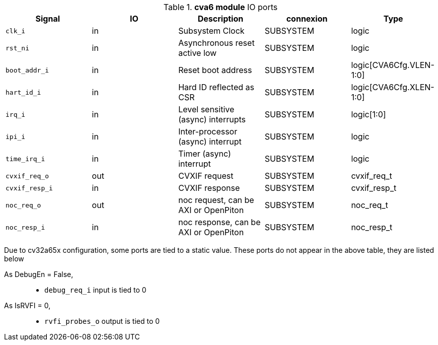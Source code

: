 ////
   Copyright 2024 Thales DIS France SAS
   Licensed under the Solderpad Hardware License, Version 2.1 (the "License");
   you may not use this file except in compliance with the License.
   SPDX-License-Identifier: Apache-2.0 WITH SHL-2.1
   You may obtain a copy of the License at https://solderpad.org/licenses/

   Original Author: Jean-Roch COULON - Thales
////

[[_CVA6_cva6_ports]]

.*cva6 module* IO ports
|===
|Signal | IO | Description | connexion | Type

|`clk_i` | in | Subsystem Clock | SUBSYSTEM | logic

|`rst_ni` | in | Asynchronous reset active low | SUBSYSTEM | logic

|`boot_addr_i` | in | Reset boot address | SUBSYSTEM | logic[CVA6Cfg.VLEN-1:0]

|`hart_id_i` | in | Hard ID reflected as CSR | SUBSYSTEM | logic[CVA6Cfg.XLEN-1:0]

|`irq_i` | in | Level sensitive (async) interrupts | SUBSYSTEM | logic[1:0]

|`ipi_i` | in | Inter-processor (async) interrupt | SUBSYSTEM | logic

|`time_irq_i` | in | Timer (async) interrupt | SUBSYSTEM | logic

|`cvxif_req_o` | out | CVXIF request | SUBSYSTEM | cvxif_req_t

|`cvxif_resp_i` | in | CVXIF response | SUBSYSTEM | cvxif_resp_t

|`noc_req_o` | out | noc request, can be AXI or OpenPiton | SUBSYSTEM | noc_req_t

|`noc_resp_i` | in | noc response, can be AXI or OpenPiton | SUBSYSTEM | noc_resp_t

|===
Due to cv32a65x configuration, some ports are tied to a static value. These ports do not appear in the above table, they are listed below

As DebugEn = False,::
*   `debug_req_i` input is tied to 0
As IsRVFI = 0,::
*   `rvfi_probes_o` output is tied to 0

